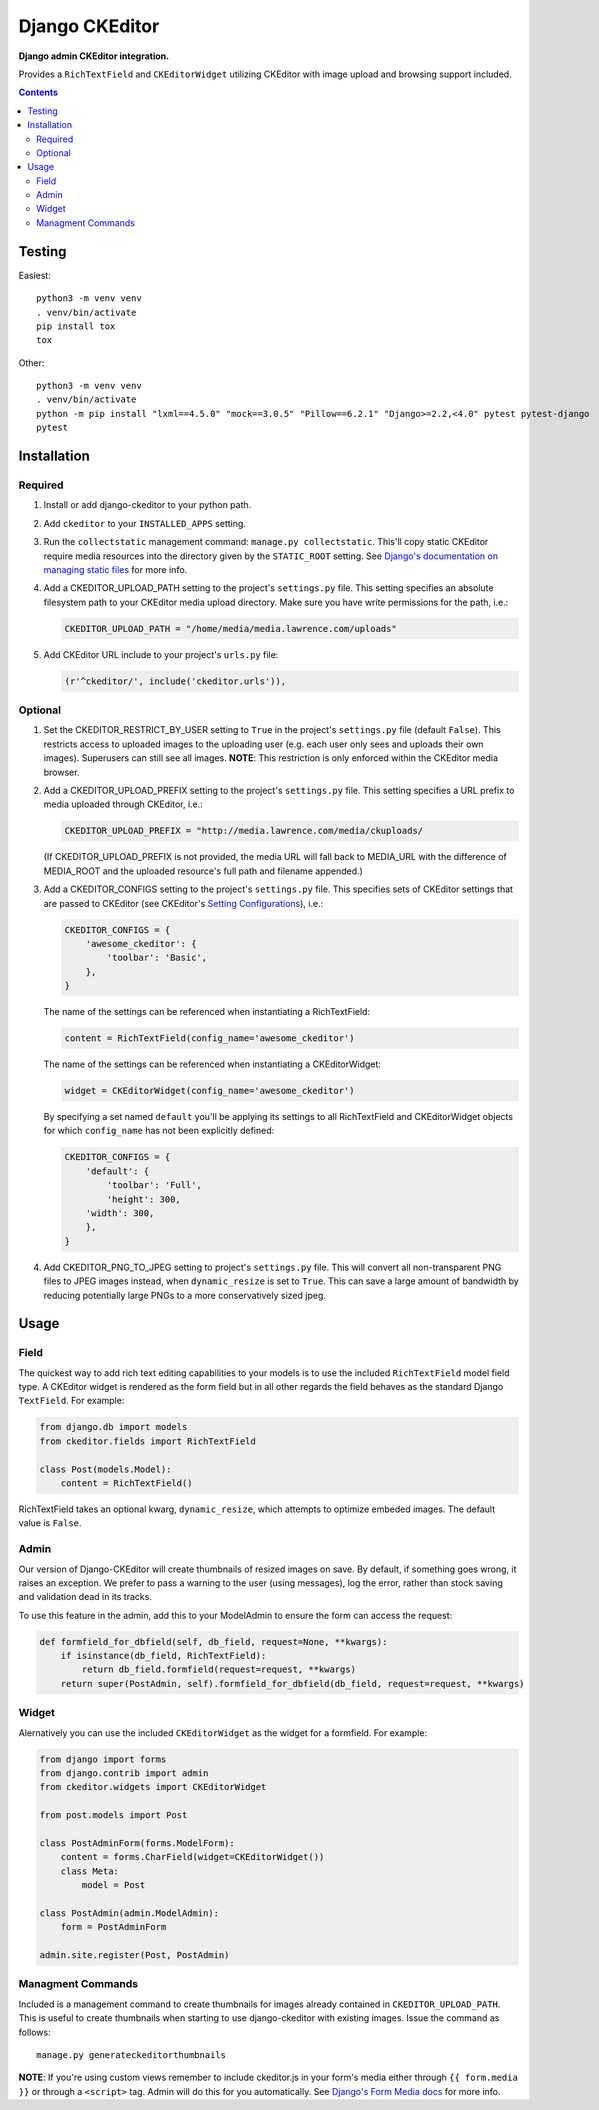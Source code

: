 Django CKEditor
================

**Django admin CKEditor integration.**

Provides a ``RichTextField`` and ``CKEditorWidget`` utilizing CKEditor with image upload and browsing support included.

.. contents:: Contents
    :depth: 5

Testing
-------

Easiest::

    python3 -m venv venv
    . venv/bin/activate
    pip install tox
    tox

Other::

    python3 -m venv venv
    . venv/bin/activate
    python -m pip install "lxml==4.5.0" "mock==3.0.5" "Pillow==6.2.1" "Django>=2.2,<4.0" pytest pytest-django
    pytest


Installation
------------

Required
~~~~~~~~

#. Install or add django-ckeditor to your python path.

#. Add ``ckeditor`` to your ``INSTALLED_APPS`` setting.

#. Run the ``collectstatic`` management command: ``manage.py collectstatic``. This'll copy static CKEditor require media resources into the directory given by the ``STATIC_ROOT`` setting. See `Django's documentation on managing static files <https://docs.djangoproject.com/en/dev/howto/static-files>`_ for more info.

#. Add a CKEDITOR_UPLOAD_PATH setting to the project's ``settings.py`` file. This setting specifies an absolute filesystem path to your CKEditor media upload directory. Make sure you have write permissions for the path, i.e.:

   .. code:: python

       CKEDITOR_UPLOAD_PATH = "/home/media/media.lawrence.com/uploads"

#. Add CKEditor URL include to your project's ``urls.py`` file:

   .. code:: python
    
       (r'^ckeditor/', include('ckeditor.urls')),    

Optional
~~~~~~~~

#. Set the CKEDITOR_RESTRICT_BY_USER setting to ``True`` in the project's ``settings.py`` file (default ``False``). This restricts access to uploaded images to the uploading user (e.g. each user only sees and uploads their own images). Superusers can still see all images. **NOTE**: This restriction is only enforced within the CKEditor media browser. 

#. Add a CKEDITOR_UPLOAD_PREFIX setting to the project's ``settings.py`` file. This setting specifies a URL prefix to media uploaded through CKEditor, i.e.:

   .. code:: python

       CKEDITOR_UPLOAD_PREFIX = "http://media.lawrence.com/media/ckuploads/

   (If CKEDITOR_UPLOAD_PREFIX is not provided, the media URL will fall back to MEDIA_URL with the difference of MEDIA_ROOT and the uploaded resource's full path and filename appended.)

#. Add a CKEDITOR_CONFIGS setting to the project's ``settings.py`` file. This specifies sets of CKEditor settings that are passed to CKEditor (see CKEditor's `Setting Configurations <http://docs.cksource.com/CKEditor_3.x/Developers_Guide/Setting_Configurations>`_), i.e.:

   .. code:: python

        CKEDITOR_CONFIGS = {
            'awesome_ckeditor': {
                'toolbar': 'Basic',
            },
        }

   The name of the settings can be referenced when instantiating a RichTextField:

   .. code:: python

        content = RichTextField(config_name='awesome_ckeditor')

   The name of the settings can be referenced when instantiating a CKEditorWidget:

   .. code:: python

        widget = CKEditorWidget(config_name='awesome_ckeditor')
   
   By specifying a set named ``default`` you'll be applying its settings to all RichTextField and CKEditorWidget objects for which ``config_name`` has not been explicitly defined:

   .. code:: python
       
       CKEDITOR_CONFIGS = {
           'default': {
               'toolbar': 'Full',
               'height': 300,
           'width': 300,
           },
       }

#. Add CKEDITOR_PNG_TO_JPEG setting to project's ``settings.py`` file.  This will convert all non-transparent PNG files to JPEG images instead, when ``dynamic_resize`` is set to ``True``.  This can save a large amount of bandwidth by reducing potentially large PNGs  to a more conservatively sized jpeg.


Usage
-----

Field
~~~~~

The quickest way to add rich text editing capabilities to your models is to use the included ``RichTextField`` model field type. A CKEditor widget is rendered as the form field but in all other regards the field behaves as the standard Django ``TextField``. For example:

.. code:: python

    from django.db import models
    from ckeditor.fields import RichTextField

    class Post(models.Model):
        content = RichTextField()

RichTextField takes an optional kwarg, ``dynamic_resize``, which attempts to optimize embeded images.  The default value is ``False``.

Admin
~~~~~

Our version of Django-CKEditor will create thumbnails of resized images on save. By default, if something goes wrong, it raises an exception. We prefer to pass a warning to the user (using messages), log the error, rather than stock saving and validation dead in its tracks.

To use this feature in the admin, add this to your ModelAdmin to ensure the form can access the request:

.. code:: python

    def formfield_for_dbfield(self, db_field, request=None, **kwargs):
        if isinstance(db_field, RichTextField):
            return db_field.formfield(request=request, **kwargs)
        return super(PostAdmin, self).formfield_for_dbfield(db_field, request=request, **kwargs)

Widget
~~~~~~

Alernatively you can use the included ``CKEditorWidget`` as the widget for a formfield. For example:

.. code:: python

    from django import forms
    from django.contrib import admin
    from ckeditor.widgets import CKEditorWidget

    from post.models import Post

    class PostAdminForm(forms.ModelForm):
        content = forms.CharField(widget=CKEditorWidget())
        class Meta:
            model = Post

    class PostAdmin(admin.ModelAdmin):
        form = PostAdminForm
    
    admin.site.register(Post, PostAdmin)

Managment Commands
~~~~~~~~~~~~~~~~~~

Included is a management command to create thumbnails for images already contained in ``CKEDITOR_UPLOAD_PATH``. This is useful to create thumbnails when starting to use django-ckeditor with existing images. Issue the command as follows::
    
    manage.py generateckeditorthumbnails

**NOTE**: If you're using custom views remember to include ckeditor.js in your form's media either through ``{{ form.media }}`` or through a ``<script>`` tag. Admin will do this for you automatically. See `Django's Form Media docs <http://docs.djangoproject.com/en/dev/topics/forms/media/>`_ for more info.

